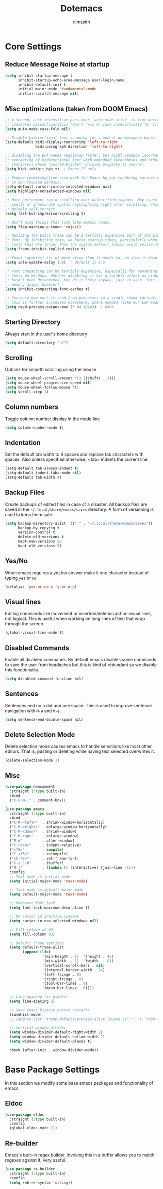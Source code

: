 #+TITLE: Dotemacs
#+AUTHOR: dimspith
#+STARTUP: overview
#+OPTIONS: num:nil

* Core Settings
** Reduce *Message* Noise at startup
#+begin_src emacs-lisp
(setq inhibit-startup-message t
      inhibit-startup-echo-area-message user-login-name
      inhibit-default-init t
      initial-major-mode 'fundamental-mode
      initial-scratch-message nil)
#+end_src

** Misc optimizations (taken from DOOM Emacs)
#+begin_src emacs-lisp
;; A second, case-insensitive pass over `auto-mode-alist' is time wasted, and
;; indicates misconfiguration (don't rely on case insensitivity for file names).
(setq auto-mode-case-fold nil)

;; Disable bidirectional text scanning for a modest performance boost.
(setq-default bidi-display-reordering 'left-to-right
              bidi-paragraph-direction 'left-to-right)

;; Disabling the BPA makes redisplay faster, but might produce incorrect display
;; reordering of bidirectional text with embedded parentheses and other bracket
;; characters whose 'paired-bracket' Unicode property is non-nil.
(setq bidi-inhibit-bpa t)  ; Emacs 27 only

;; Reduce rendering/line scan work for Emacs by not rendering cursors or regions
;; in non-focused windows.
(setq-default cursor-in-non-selected-windows nil)
(setq highlight-nonselected-windows nil)

;; More performant rapid scrolling over unfontified regions. May cause brief
;; spells of inaccurate syntax highlighting right after scrolling, which should
;; quickly self-correct.
(setq fast-but-imprecise-scrolling t)

;; Don't ping things that look like domain names.
(setq ffap-machine-p-known 'reject)

;; Resizing the Emacs frame can be a terribly expensive part of changing the
;; font. By inhibiting this, we halve startup times, particularly when we use
;; fonts that are larger than the system default (which would resize the frame).
(setq frame-inhibit-implied-resize t)

;; Emacs "updates" its ui more often than it needs to, so slow it down slightly
(setq idle-update-delay 1.0)  ; default is 0.5

;; Font compacting can be terribly expensive, especially for rendering icon
;; fonts on Windows. Whether disabling it has a notable affect on Linux and Mac
;; hasn't been determined, but do it there anyway, just in case. This increases
;; memory usage, however!
(setq inhibit-compacting-font-caches t)

;; Increase how much is read from processes in a single chunk (default is 4kb).
;; This is further increased elsewhere, where needed (like our LSP module).
(setq read-process-output-max (* 64 1024))  ; 64kb
#+end_src

** Starting Directory
Always start in the user's home directory
#+BEGIN_SRC emacs-lisp
(setq default-directory "~/")
#+END_SRC

** Scrolling
Options for smooth scrolling using the mouse
#+BEGIN_SRC emacs-lisp
(setq mouse-wheel-scroll-amount '(3 ((shift) . 3)))
(setq mouse-wheel-progressive-speed nil)
(setq mouse-wheel-follow-mouse 't)
(setq scroll-step 1)
#+END_SRC

** Column numbers
Toggle column number display in the mode line
#+BEGIN_SRC emacs-lisp
(setq column-number-mode t)
#+END_SRC

** Indentation
Set the default tab width to 4 spaces and replace tab characters with spaces.
Also unless specified otherwise, <tab> indents the current line.
#+BEGIN_SRC emacs-lisp
(setq-default tab-always-indent t)
(setq-default indent-tabs-mode nil)
(setq-default tab-width 4)
#+END_SRC

** Backup Files
Create backups of edited files in case of a disaster.
All backup files are saved in the =~/.local/share/emacs/saves= directory.
A form of versioning is used to keep them safe.
#+BEGIN_SRC emacs-lisp
(setq backup-directory-alist '(("." . "~/.local/share/emacs/saves"))
      backup-by-copying t
      version-control t
      delete-old-versions t
      kept-new-versions 20
      kept-old-versions 5)
#+END_SRC

** Yes/No
When emacs requires a yes/no answer make it one character instead of typing =yes=
or =no=
#+BEGIN_SRC emacs-lisp
(defalias 'yes-or-no-p 'y-or-n-p)
#+END_SRC

** Visual lines
Editing commands like movement or insertion/deletion act on visual lines, not
logical. This is useful when working on long lines of text that wrap through the screen.
#+BEGIN_SRC emacs-lisp
(global-visual-line-mode t)
#+END_SRC

** Disabled Commands
Enable all disabled commands. By default emacs disables some commands to save
the user from headaches but this is kind of redundant so we disable this functionality.
#+BEGIN_SRC emacs-lisp
(setq disabled-command-function nil)
#+END_SRC

** Sentences
Sentences end on a dot and one space. This is used to improve sentence
navigation with ~M-a~ and ~M-e~.
#+BEGIN_SRC emacs-lisp
(setq sentence-end-double-space nil)
#+END_SRC

** Delete Selection Mode
Delete selection mode causes emacs to handle selections like most other editors.
That is, pasting or deleting while having text selected overwrites it.
#+begin_src emacs-lisp
(delete-selection-mode 1)
#+end_src

** Misc
#+BEGIN_SRC emacs-lisp
(use-package newcomment
  :straight (:type built-in)
  :bind
  ("C-x M-;" . comment-box))

(use-package emacs
  :straight (:type built-in)
  :bind
  ("C-M-<left>"  . shrink-window-horizontally)
  ("C-M-<right>" . enlarge-window-horizontally)
  ("C-M-<down>"  . shrink-window)
  ("C-M-<up>"    . enlarge-window)
  ("M-o"         . other-window)
  ("C-<tab>"     . indent-relative)
  ("<f5>"        . compile)
  ("C-<f5>"      . recompile)
  ("<C-f9>"      . set-frame-font)
  ("C-x C-b"     . ibuffer)
  ("M-j"         . (lambda () (interactive) (join-line -1)))
  :config
  ;; Text mode is initial mode
  (setq initial-major-mode 'text-mode)

  ;; Text mode is default major mode
  (setq default-major-mode 'text-mode)

  ;; Moderate font lock
  (setq font-lock-maximum-decoration t)
  
  ;; No cursor in inactive windows
  (setq cursor-in-non-selected-windows nil)

  ;; Fill column at 80
  (setq fill-column 80)

  ;; Default frame settings
  (setq default-frame-alist
	    (append (list
		         '(min-height . 1)  '(height . 45)
		         '(min-width  . 1)  '(width  . 81)
		         '(vertical-scroll-bars . nil)
		         '(internal-border-width . 24)
		         '(left-fringe . 0)
		         '(right-fringe . 0)
		         '(tool-bar-lines . 0)
		         '(menu-bar-lines . 0))))

  ;; Line spacing (in pixels)
  (setq line-spacing 0)

  ;; Save emacs history across restarts
  (savehist-mode)
  ;; (add-to-list 'tramp-default-proxies-alist (quote ((".*" "\\`root\\'" "/ssh:%h:"))))

  ;; Vertical window divider
  (setq window-divider-default-right-width 2)
  (setq window-divider-default-bottom-width 2)
  (setq window-divider-default-places t)

  :hook (after-init . window-divider-mode))
#+END_SRC

* Base Package Settings
In this section we modify some base emacs packages and functionality of emacs
** Eldoc
#+begin_src emacs-lisp
(use-package eldoc
  :straight (:type built-in)
  :config
  (global-eldoc-mode 1))
#+end_src

** Re-builder
Emacs's built-in regex builder. Invoking this in a buffer allows you to match
regexes against it, very useful.
#+BEGIN_SRC emacs-lisp
(use-package re-builder
  :straight (:type built-in)
  :config
  (setq reb-re-syntax 'string))
#+END_SRC

** Flymake
Flymake is a built-in linter. It shows errors/warnings and diagnostics when
enabled.
#+BEGIN_SRC emacs-lisp
(use-package flymake
  :straight (:type built-in)
  :bind (:map flymake-mode-map
              ("C-c ! s" . flymake-start)
              ("C-c ! d" . flymake-show-diagnostics-buffer)
              ("C-c ! n" . flymake-goto-next-error)
              ("C-c ! p" . flymake-goto-prev-error))
  :hook
  (emacs-lisp-mode . flymake-mode)
  :config
  (setq flymake-no-changes-timeout nil)
  (setq flymake-start-syntax-check-on-newline nil))
#+END_SRC

** Dired
Various settings for dired for better QoL.
#+BEGIN_SRC emacs-lisp
(setq dired-dwim-target t)
(setq dired-recursive-copies 'always)
(setq dired-recursive-deletes 'always)
#+END_SRC

** Shell/Term
#+begin_src emacs-lisp
(use-package term
  :straight (:type built-in)
  :bind (:map term-raw-map
              ("M-o" . other-window)))
#+end_src

** Winner-mode
Emacs built-in window history. Allows for undoing and redoing window changes.
#+BEGIN_SRC emacs-lisp
(use-package winner
  :straight (:type built-in)
  :bind
  ("C-c w u" . winner-undo)
  ("C-c w r" . winner-redo)
  :hook (after-init . winner-mode))
#+END_SRC

** Org-mode
Org-mode is a markup language similar to markdown but with many more features
and plugins. We configure some basic keybinds for link management and set up the
agenda files. This document is an example of org-mode in action.
#+BEGIN_SRC emacs-lisp
(use-package org
  :straight (:type built-in)
  :bind
  ("C-c o a" . org-agenda)
  ("C-c o c" . org-capture)
  ("C-c o l" . org-store-link)
  :config
  (setq org-agenda-files (quote ("~/notes/")))
  (setq org-todo-keywords
        (quote
         ((sequence "TODO" "PROG" "PAUS" "|" "DONE" "CANC"))))

  (setq org-todo-keyword-faces
        '(("PROG" . "orange") ("PAUS" . "magenta") ("CANC" . "red") ("DONE" . "green")))

  (setq org-default-priority 72)
  (setq org-highest-priority 65)
  (setq org-lowest-priority 90)

  (setq org-src-window-setup 'current-window)
  (setq org-src-fontify-natively t)
  (setq org-src-preserve-indentation t)
  (setq org-src-tab-acts-natively t)
  (setq org-edit-src-content-indentation 0)
  (setq org-list-allow-alphabetical t)
  (setq org-hide-emphasis-markers t))

(use-package org-indent
  :straight (:type built-in)
  :config
  (setq org-startup-indented t))

;; Center text when in org-mode buffers
(defun org-mode-visual-fill ()
  (setq visual-fill-column-width 150
        visual-fill-column-center-text t)
  (visual-fill-column-mode 1))

(use-package visual-fill-column
  :hook (org-mode . org-mode-visual-fill))
#+END_SRC

** Electric
Emacs labels as "electric" any behaviour that involves contextual auto-insertion
of characters. In this case we enable this functionality for brackets,
parentheses and other usual candidates as well as opening two newlines between them.
#+BEGIN_SRC emacs-lisp
(use-package electric
  :straight (:type built-in)
  :config
  (electric-pair-mode 1)
  (electric-indent-mode 1)
  (setq electric-pair-open-newline-between-pairs t))
#+END_SRC

** Show-paren-mode
Highlight matching parentheses and delimiters when the pointer is above them.
#+BEGIN_SRC emacs-lisp
(use-package paren
  :straight (:type built-in)
  :config
  (show-paren-mode 1))
#+END_SRC

** Hippie-expand
Hippie-expand is an alternative to dabbrev which offers dynamic word completion,
or "dynamic abbreviation". We define the set of rules to try on each keypress.
#+BEGIN_SRC emacs-lisp
(use-package hippie-exp
  :straight (:type built-in)
  :bind
  ("M-/" . hippie-expand)
  :config
  (setq hippie-expand-try-functions-list '(try-expand-dabbrev-visible
                                           try-expand-dabbrev
                                           try-expand-dabbrev-all-buffers
                                           try-expand-dabbrev-from-kill
                                           try-complete-file-name-partially
                                           try-complete-file-name
                                           try-expand-all-abbrevs
                                           try-expand-list
                                           try-expand-line
                                           try-expand-dabbrev-from-kill
                                           try-complete-lisp-symbol-partially
                                           try-complete-lisp-symbol)))
#+END_SRC

* Other Package Settings
In this section we install and configure all external packages.
** Tree-sitter
#+begin_src emacs-lisp
(use-package tree-sitter)
(use-package tree-sitter-langs)
#+end_src

** Helpful
#+begin_src emacs-lisp
(use-package helpful
  :bind
  ("C-h f" . #'helpful-callable)
  ("C-h v" . #'helpful-variable)
  ("C-h k" . #'helpful-key))
#+end_src

** Reverse-im
Translates input sequences to english therefore allowing usage of
emacs with other keyboard languages. Configured to work with Greek.
#+begin_src emacs-lisp
(use-package reverse-im
  :custom
  (reverse-im-input-methods '("greek"))
  :config
  (reverse-im-mode t))
#+end_src

** Visual-regexp
Better =query-replace-regexp= with visual indicators to see what's being replaced.
#+begin_src emacs-lisp
(use-package visual-regexp
  :bind
  ("C-c r" . vr/query-replace))
#+end_src

** Avy
Avy is a package that allows us to jump to visible text using a char-based decision tree, similar to vim's =vim-easymotion=.
We bind the most common actions in easy to access keybindings such as =C-;= and =C-M-;= and the other to keys with the =M-g= prefix.
#+BEGIN_SRC emacs-lisp
(use-package avy
  :bind
  ("C-;" . avy-goto-char)
  ("C-M-;" . avy-goto-char-2)
  ("M-g f" . avy-goto-line)
  ("M-g w" . avy-goto-word-1)
  ("M-g e" . avy-goto-word-0))
#+END_SRC

** Xterm-color
A better replacement for ansi-color.el which translates ansi escape sequences to colors in terminal buffers.
#+BEGIN_SRC emacs-lisp
(use-package xterm-color
  :config

  ;; Work with compilation buffers
  (setq compilation-environment '("TERM=xterm-256color"))
  (defun my/advice-compilation-filter (f proc string)
    (funcall f proc (xterm-color-filter string)))
  (advice-add 'compilation-filter :around #'my/advice-compilation-filter)

  ;; Work with eshell buffers

  (add-hook 'eshell-before-prompt-hook
            (lambda ()
              (setq xterm-color-preserve-properties t)))
  
  ;; (add-to-list 'eshell-preoutput-filter-functions 'xterm-color-filter)
  ;;(setq eshell-output-filter-functions (remove 'eshell-handle-ansi-color eshell-output-filter-functions))
  (setenv "TERM" "xterm-256color")

  ;; Compilation buffers support
  (setq compilation-environment '("TERM=xterm-256color"))
  
  (defun my/advice-compilation-filter (f proc string)
    (funcall f proc (xterm-color-filter string)))
  
  (advice-add 'compilation-filter :around #'my/advice-compilation-filter)
  

  ;; Work with shell-mode
  (setq comint-output-filter-functions
        (remove 'ansi-color-process-output comint-output-filter-functions))

  (add-hook 'shell-mode-hook
            (lambda ()
              ;; Disable font-locking in this buffer to improve performance
              (font-lock-mode -1)
              ;; Prevent font-locking from being re-enabled in this buffer
              (make-local-variable 'font-lock-function)
              (setq font-lock-function (lambda (_) nil))
              (add-hook 'comint-preoutput-filter-functions 'xterm-color-filter nil t))))
#+END_SRC

** Vertico
Vertico provides a better completion UI for selecting items from a list. It replaces other packages such as Ido, Helm or Ivy. We enable it globally.
#+BEGIN_SRC emacs-lisp
(use-package vertico
  :straight (:files (:defaults "extensions/*"))
  :init
  (vertico-mode)

  ;; Show 10 candidates
  (setq vertico-count 10)

  ;; Static size for the Vertico minibuffer
  (setq vertico-resize nil)

  ;; Enable cycling for `vertico-next' and `vertico-previous'.
  (setq vertico-cycle t))

;; Persist history over Emacs restarts. Vertico sorts by history position.
(use-package savehist
  :init
  (savehist-mode))

;; A few more useful configurations...
(use-package emacs
  :init
  ;; Add prompt indicator to `completing-read-multiple'.
  ;; We display [CRM<separator>], e.g., [CRM,] if the separator is a comma.
  (defun crm-indicator (args)
    (cons (format "[CRM%s] %s"
                  (replace-regexp-in-string
                   "\\`\\[.*?]\\*\\|\\[.*?]\\*\\'" ""
                   crm-separator)
                  (car args))
          (cdr args)))
  (advice-add #'completing-read-multiple :filter-args #'crm-indicator)

  ;; Do not allow the cursor in the minibuffer prompt
  (setq minibuffer-prompt-properties
        '(read-only t cursor-intangible t face minibuffer-prompt))
  (add-hook 'minibuffer-setup-hook #'cursor-intangible-mode)

  ;; Emacs 28: Hide commands in M-x which do not work in the current mode.
  ;; Vertico commands are hidden in normal buffers.
  ;; (setq read-extended-command-predicate
  ;;       #'command-completion-default-include-p)

  ;; Enable recursive minibuffers
  (setq enable-recursive-minibuffers t))
#+END_SRC

** Orderless
Better sorting/filtering for Emacs.
#+begin_src emacs-lisp
(use-package orderless
  :init
  ;; Configure a custom style dispatcher (see the Consult wiki)
  ;; (setq orderless-style-dispatchers '(+orderless-dispatch)
  ;;       orderless-component-separator #'orderless-escapable-split-on-space)
  (setq completion-styles '(orderless basic substring partial-completion flex)
        completion-category-defaults nil
        completion-category-overrides '((file (styles basic partial-completion)))))
#+end_src

** Consult
Consult provides various practical commands based on Emacs completion. We use it with =selectrum= to leverage it's various utilities and bind some common commands.
#+BEGIN_SRC emacs-lisp
(use-package consult
  :bind (("M-g g"   . consult-goto-line)
         ("M-g M-g" . consult-goto-line)
         ("M-i"     . consult-imenu)
         ("C-c j"   . consult-git-grep)
         ("C-x l"   . consult-locate)
         ("M-y"     . consult-yank-pop)
         ("C-x r b" . consult-bookmark)
         ("C-x b"   . consult-buffer)
         ("<f9>"    . consult-theme)))
#+end_src

** Embark
#+begin_src emacs-lisp
(use-package embark
  :ensure t

  :bind
  (("C-." . embark-act)         ;; pick some comfortable binding
   ;; ("C-;" . embark-dwim)        ;; good alternative: M-.
   ("C-h B" . embark-bindings)) ;; alternative for `describe-bindings'

  :init

  ;; Optionally replace the key help with a completing-read interface
  (setq prefix-help-command #'embark-prefix-help-command)

  :config

  ;; Hide the mode line of the Embark live/completions buffers
  (add-to-list 'display-buffer-alist
               '("\\`\\*Embark Collect \\(Live\\|Completions\\)\\*"
                 nil
                 (window-parameters (mode-line-format . none)))))

;; Consult users will also want the embark-consult package.
(use-package embark-consult
  :ensure t
  :after (embark consult)
  :demand t ; only necessary if you have the hook below
  ;; if you want to have consult previews as you move around an
  ;; auto-updating embark collect buffer
  :hook
  (embark-collect-mode . consult-preview-at-point-mode))
#+end_src

** Ctrlf
Better buffer text searching. Replaces packages such as =Isearch=, =Swiper= or =Helm-iswoop=.
#+begin_src emacs-lisp
(use-package ctrlf
  :config
  (ctrlf-mode +1))
#+end_src

** Marginalia
Adds annotations at the margin of the minibuffer for completion candidates of selectrum such as files or command descriptions. (i.e pressing =M-x= will show a short description of each command)
#+begin_src emacs-lisp
(use-package marginalia
  :bind (:map minibuffer-local-map
              ("M-A" . marginalia-cycle))
  :init
  (marginalia-mode))
#+end_src

** Affe
Fuzzy finder similar to fzf that displays results in the minibuffer.
#+begin_src emacs-lisp
(use-package affe
  :config
  ;; Manual preview key for `affe-grep'
  (consult-customize affe-grep :preview-key (kbd "M-."))
  :bind
  (("C-c g" . affe-grep)
   ("C-c f" . affe-find)))
#+end_src

** Corfu
A text completion framework for Emacs. Primarily used for programming autocompletion.
#+begin_src emacs-lisp
(use-package company
  :diminish
  :hook((latex-mode      . company-mode)
        (rustic-mode     . company-mode)
        (clojure-mode    . company-mode)
        (elixir-mode     . company-mode)
        (nim-mode        . company-mode)
        (go-mode         . company-mode)
        (typescript-mode . company-mode)
        (c-mode          . company-mode)
        (c++-mode        . company-mode)
        (js2-minor-mode  . company-mode)
        (haskell-mode    . company-mode)
        (php-mode        . company-mode)
        (css-mode        . company-mode)
        (emacs-lisp-mode . company-mode))
  :config
  (setq company-idle-delay 0.1)
  (setq company-minimum-prefix-length 1)
  (setq company-selection-wrap-around t)
  (setq company-tooltip-align-annotations t)
  (setq company-tooltip-limit 10)
  (setq company-dabbrev-downcase nil)

  (company-tng-configure-default))

#+end_src

** Kind-icon
Icons for corfu completions
#+begin_src emacs-lisp
(use-package kind-icon
  :ensure t
  :after corfu
  :custom
  (kind-icon-default-face 'corfu-default) ; to compute blended backgrounds correctly
  :config
  (add-to-list 'corfu-margin-formatters #'kind-icon-margin-formatter))
#+end_src

** Flycheck
Syntax checking extension for displaying info about code.
#+begin_src emacs-lisp
(use-package flycheck
  :hook
  (haskell-mode . flycheck-mode)
  (php-mode     . flycheck-mode)
  (nim-mode     . flycheck-mode)
  :config
  (setq flycheck-check-syntax-automatically '(save mode-enabled)))
#+end_src

** Yasnippet
Programming snippet support.
#+begin_src emacs-lisp
(use-package yasnippet
  :diminish yas-minor-mode
  :config
  (yas-global-mode)
  :bind
  ("C-'"      . yas-expand))
#+end_src

A collection of various snippets.
#+begin_src emacs-lisp
(use-package yasnippet-snippets
  :after (yasnippet))
#+end_src

** All-The-Icons-Dired
Display icons for files and folders in dired buffers.
#+begin_src emacs-lisp
(use-package all-the-icons-dired
  :hook
  (dired-mode . all-the-icons-dired-mode))
#+end_src

** Magit
Magit is a text-based user interface to git. It supports almost every git task with just a couple of keypresses.
#+begin_src emacs-lisp
(use-package magit
  :bind ("C-x g". magit-status))
#+end_src

** Projectile
Project interaction library for Emacs. Provides a nice set of features for operating on projects.
#+begin_src emacs-lisp
(use-package projectile
  :config
  (setq projectile-tags-backend 'etags-select)
  (add-to-list 'projectile-globally-ignored-modes "org-mode")
  (add-to-list 'projectile-globally-ignored-directories "*.ccls-cache")
  (projectile-mode +1)
  :bind-keymap
  ("C-c p" . projectile-command-map))
#+end_src

** Which-key
Which-key is a keybinding preview utility to show all subsequent keys when waiting for commands.
#+begin_src emacs-lisp
(use-package which-key
  :diminish which-key-mode
  :config

  ;; (which-key-setup-minibuffer)
  (setq which-key-allow-imprecise-window-fit nil)

  ;; Show on the right, otherwise on bottom
  (which-key-setup-side-window-right-bottom)

  ;; Enable which-key
  (which-key-mode t))
#+end_src

** Latest project/xref/eldoc
Use a recent project-el to prevent errors in packages like magit
#+begin_src emacs-lisp
(straight-use-package 'project)
(straight-use-package 'eldoc)
(straight-use-package 'xref)
#+end_src

** LSP
LSP Client for emacs
#+begin_src emacs-lisp

;; (use-package eglot
;;   :hook ((latex-mode      . eglot-ensure)
;;          (c-mode          . eglot-ensure)
;;          (go-mode         . eglot-ensure)
;;          (c++-mode        . eglot-ensure)
;;          (php-mode        . eglot-ensure)
;;          (typescript-mode . eglot-ensure)
;;          (elixir-mode     . eglot-ensure)
;;          (vue-mode        . eglot-ensure)
;;          (js2-minor-mode  . eglot-ensure)
;;          (go-mode         . eglot-ensure)
;;          (eglot-mode      . flymake-mode)))
(use-package lsp-mode
  :init
  ;; Delay for refreshing highlights e.t.c
  (setq lsp-idle-delay 0.500)
  ;; set prefix for lsp-command-keymap
  (setq lsp-keymap-prefix "C-c l")
  :custom
  (lsp-headerline-breadcrumb-mode t)
  (lsp-enable-indentation t)
  ;; (lsp-enable-on-type-formatting nil)
  (lsp-modeline-code-actions-enable t)
  (lsp-modeline-diagnostics-enable t)

  ;; Company completion icons
  (setq company-format-margin-function #'company-vscode-light-icons-margin)
  :hook ((latex-mode      . lsp)
         (c-mode          . lsp)
         (go-mode         . lsp)
         (c++-mode        . lsp)
         (php-mode        . lsp)
         (typescript-mode . lsp)
         (elixir-mode     . lsp)
         (vue-mode        . lsp)
         (js2-minor-mode  . lsp)
         (go-mode         . lsp)
         (lsp-mode        . lsp-enable-which-key-integration)
         (lsp-mode        . lsp-ui-mode))
  :config
  (setq lsp-ui-doc-enable nil)
  (setq lsp-ui-doc-header t)
  (setq lsp-ui-doc-include-signature t)
  ;; (setq lsp-ui-doc-border (face-foreground 'default))
  (setq lsp-ui-sideline-show-code-actions t)
  (setq lsp-ui-sideline-delay 0.05)

  ;; project errors on modeline
  (with-eval-after-load 'lsp-mode
    ;; :global/:workspace/:file
    (setq lsp-modeline-diagnostics-scope :workspace))

  :commands lsp)

(use-package lsp-ui
  :commands lsp-ui-mode)

(use-package lsp-treemacs
  :commands lsp-treemacs-errors-list)
#+end_src

** Iedit
Edit multiple regions simultaneously in a buffer or a region.
#+begin_src emacs-lisp
(use-package iedit
  :bind ("C-c i" . iedit-mode))
#+end_src

** Dockerfile
#+begin_src emacs-lisp
(use-package dockerfile-mode)
#+end_src

** Org Bullets
Display org-mode headings as utf-8 bullets.
#+begin_src emacs-lisp
(use-package org-bullets
  :hook (org-mode . org-bullets-mode)
  :config
  (setq org-bullets-bullet-list (quote ("◉" "◆" "✚" "☀" "○")))
  (setq inhibit-compacting-font-caches t))
#+end_src

** Latex
Configure basic options for latex
#+begin_src emacs-lisp
(use-package tex
  :straight (:type built-in)
  :requires (auctex)
  :config
  (setq tex-auto-save t)
  (setq tex-engine 'lualatex)
  (setq tex-parse-self t))
#+end_src

** Emmet
Offers snippets for html and css
#+begin_src emacs-lisp
(use-package emmet-mode
  :hook ((sgml-mode . emmet-mode)
         (css-mode . emmet-mode))
  :config
  (setq emmet-move-cursor-between-quotes t))
#+end_src

** Treemacs
A tree layout file explorer similar to Vim's Nerdtree.
#+begin_src emacs-lisp
(use-package treemacs
  :init
  (with-eval-after-load 'winum
    (define-key winum-keymap (kbd "m-0") #'treemacs-select-window))
  :config
  (progn
    (setq treemacs-collapse-dirs                 (if treemacs-python-executable 3 0)
          treemacs-deferred-git-apply-delay      0.5
          treemacs-directory-name-transformer    #'identity
          treemacs-display-in-side-window        t
          treemacs-eldoc-display                 t
          treemacs-file-event-delay              5000
          treemacs-file-extension-regex          treemacs-last-period-regex-value
          treemacs-file-follow-delay             0.2
          treemacs-file-name-transformer         #'identity
          treemacs-follow-after-init             t
          treemacs-git-command-pipe              ""
          treemacs-goto-tag-strategy             'refetch-index
          treemacs-indentation                   2
          treemacs-indentation-string            " "
          treemacs-is-never-other-window         t
          treemacs-max-git-entries               5000
          treemacs-missing-project-action        'ask
          treemacs-move-forward-on-expand        nil
          treemacs-no-png-images                 nil
          treemacs-no-delete-other-windows       t
          treemacs-project-follow-cleanup        nil
          treemacs-persist-file                  (expand-file-name ".cache/treemacs-persist" user-emacs-directory)
          treemacs-position                      'left
          treemacs-recenter-distance             0.1
          treemacs-recenter-after-file-follow    nil
          treemacs-recenter-after-tag-follow     nil
          treemacs-recenter-after-project-jump   'always
          treemacs-recenter-after-project-expand 'on-distance
          treemacs-show-cursor                   nil
          treemacs-show-hidden-files             t
          treemacs-silent-filewatch              nil
          treemacs-silent-refresh                nil
          treemacs-sorting                       'alphabetic-asc
          treemacs-space-between-root-nodes      t
          treemacs-tag-follow-cleanup            t
          treemacs-tag-follow-delay              1.5
          treemacs-user-mode-line-format         nil
          treemacs-width                         35)
    ;; the default width and height of the icons is 22 pixels. if you are
    ;; using a hi-dpi display, uncomment this to double the icon size.
    ;;(treemacs-resize-icons 44)

    (treemacs-follow-mode t)
    (treemacs-tag-follow-mode t)
    (treemacs-project-follow-mode t)
    (treemacs-filewatch-mode t)
    ;; (treemacs-fringe-indicator-mode t)
    (pcase (cons (not (null (executable-find "git")))
                 (not (null treemacs-python-executable)))
      (`(t . t)
       (treemacs-git-mode 'deferred))
      (`(t . _)
       (treemacs-git-mode 'simple))))
  :bind
  (:map global-map
        ("M-0"       . treemacs-select-window)
        ("C-x t 1"   . treemacs-delete-other-windows)
        ("C-x t t"   . treemacs)
        ("C-x t b"   . treemacs-bookmark)
        ("C-x t C-t" . treemacs-find-file)
        ("C-x t M-t" . treemacs-find-tag)))

(use-package treemacs-projectile
  :after treemacs projectile)

(use-package treemacs-icons-dired
  :after treemacs dired)
;; :config (treemacs-icons-dired-mode))

(use-package treemacs-magit
  :after treemacs magit)
#+end_src

** Paredit
Structural editing for lisps.
#+begin_src emacs-lisp
(use-package paredit
  :hook
  (clojure-mode    . paredit-mode)
  (emacs-lisp-mode . paredit-mode)
  :bind (:map paredit-mode-map
              ("M-[" . paredit-wrap-square)))
#+end_src

** Aggressive-Indent-Mode
Keeps code always indented when typing.
#+begin_src emacs-lisp
(use-package aggressive-indent
  :hook
  (html-mode . aggressive-indent-mode)
  (css-mode  . aggressive-indent-mode)
  (clojure-mode . aggressive-indent-mode))
#+end_src

** Rainbow delimiters
Highlight parentheses, brackets and braces according to their depth.
#+BEGIN_SRC emacs-lisp
(use-package rainbow-delimiters)
#+END_SRC

** LANGUAGES
Common packages for a couple of programming languages
#+begin_src emacs-lisp
;; ZIG
(use-package zig-mode
  :config
  (setq zig-format-show-buffer nil
        zig-format-on-save nil))


;; HTML
(use-package sgml-mode
  :straight (:type built-in)
  :config
  (setq sgml-basic-offset 2))

;; RUST
(use-package rustic
  :defer t
  :config
  (setq rustic-lsp-server 'rust-analyzer)
  (setq rustic-lsp-client 'eglot)
  (setq rustic-format-on-save nil))

;; CLOJURE
(use-package cider
  :bind (:map cider-repl-mode-map
              ("C-c C-k" . cider-repl-clear-buffer)))

(use-package clojure-mode
  :hook
  (clojure-mode . rainbow-delimiters-mode))

;; ELIXIR
(use-package elixir-mode
  :hook
  (elixir-mode . mix-minor-mode)
  :bind (:map elixir-mode-map
              ("C-c C-f" . elixir-format)))

(use-package mix
  :hook
  (elixir-mode . mix-minor-mode))

(use-package exunit
  :hook
  (elixir-mode . exunit-mode))

;; YAML
(use-package yaml-mode)

;; NIM
(use-package nim-mode
  :hook
  (nim-mode . nimsuggest-mode))

;; LUA
(use-package lua-mode)

;; TYPESCRIPT
(use-package typescript-mode
  :defer t)

;; C
(use-package cc-mode
  :defer t
  :config
  (setq-default c-basic-offset 4)
  (setq-default c-default-style "bsd"))

;; JAVASCRIPT
(use-package js2-mode
  :hook
  (js-mode . subword-mode)
  (js-mode . js2-minor-mode))

;; CSS
(use-package css-mode
  :defer t)

;; ELISP
(use-package elisp-mode
  :straight (:type built-in)
  :bind (:map emacs-lisp-mode-map
              ("C-c C-k" . eval-buffer)))

;; VUEJS
(use-package vue-mode
  :mode "\\.vue\\'")

;; GO
(use-package go-mode)
(use-package gotest
  :bind (:map go-mode-map
              ("C-c C-c t" . go-test-current-project)
              ("C-c C-c b" . go-test-current-project-benchmarks))
  :config
  (setq go-test-verbose t))
(use-package go-eldoc
  :hook (go-mode . go-eldoc-setup))

(use-package svelte-mode
    :defer t)
#+end_src

** Themes
Kaolin themes: A set of eye pleasing themes for emacs
#+BEGIN_SRC emacs-lisp
(use-package kaolin-themes
  :config
  (load-theme 'kaolin-dark t)
  (kaolin-treemacs-theme))
#+END_SRC

** Nano-modeline
#+begin_src emacs-lisp
(use-package nano-modeline
  :config
  (setq nano-modeline-position "Bottom")
  (nano-modeline-mode 1))
#+end_src

** GCMH
Enforce a sneaky GC strategy to minimize GC interference with user activity
#+begin_src emacs-lisp
(use-package gcmh
  :config
  (gcmh-mode 1)
  (setq gcmh-idle-delay 5)                          ; default is 15s
  (setq gcmh-high-cons-threshold (* 16 1024 1024))) ; 16mb
#+end_src

* Custom
Display emacs startup time
#+BEGIN_SRC emacs-lisp
(defun display-startup-time ()
  (message "Emacs loaded in %s with %d garbage collections."
           (format "%.2f seconds"
                   (float-time
                    (time-subtract after-init-time before-init-time)))
           gcs-done))

(add-hook 'emacs-startup-hook #'display-startup-time)
#+END_SRC
